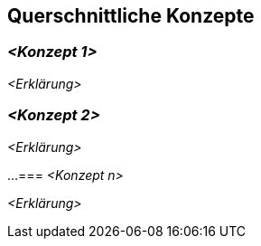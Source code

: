 [[section-concepts]]
== Querschnittliche Konzepte

=== _<Konzept 1>_

_<Erklärung>_

=== _<Konzept 2>_

_<Erklärung>_

...
=== _<Konzept n>_

_<Erklärung>_
